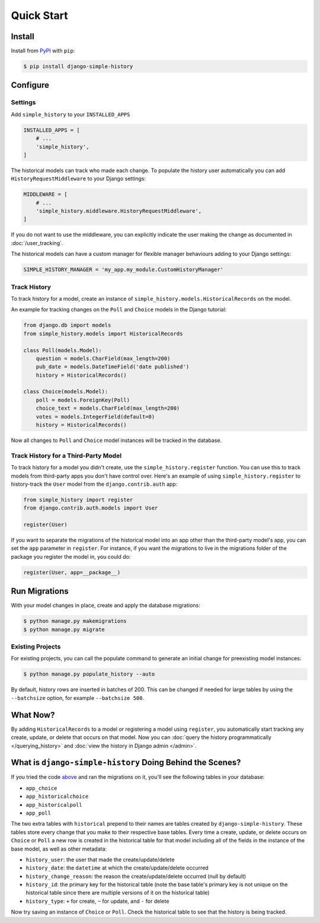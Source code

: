 Quick Start
===========

Install
-------

Install from `PyPI`_ with ``pip``:

.. code-block:: bash

    $ pip install django-simple-history

.. _pypi: https://pypi.python.org/pypi/django-simple-history/


Configure
---------

Settings
~~~~~~~~

Add ``simple_history`` to your ``INSTALLED_APPS``

.. code-block:: python

    INSTALLED_APPS = [
        # ...
        'simple_history',
    ]

The historical models can track who made each change. To populate the
history user automatically you can add ``HistoryRequestMiddleware`` to your Django
settings:

.. code-block:: python

    MIDDLEWARE = [
        # ...
        'simple_history.middleware.HistoryRequestMiddleware',
    ]

If you do not want to use the middleware, you can explicitly indicate
the user making the change as documented in :doc:`/user_tracking`.

The historical models can have a custom manager for flexible manager behaviours
adding to your Django settings:

.. code-block:: python

    SIMPLE_HISTORY_MANAGER = 'my_app.my_module.CustomHistoryManager'


Track History
~~~~~~~~~~~~~

To track history for a model, create an instance of
``simple_history.models.HistoricalRecords`` on the model.

An example for tracking changes on the ``Poll`` and ``Choice`` models in the
Django tutorial:

.. code-block:: python

    from django.db import models
    from simple_history.models import HistoricalRecords

    class Poll(models.Model):
        question = models.CharField(max_length=200)
        pub_date = models.DateTimeField('date published')
        history = HistoricalRecords()

    class Choice(models.Model):
        poll = models.ForeignKey(Poll)
        choice_text = models.CharField(max_length=200)
        votes = models.IntegerField(default=0)
        history = HistoricalRecords()

Now all changes to ``Poll`` and ``Choice`` model instances will be tracked in
the database.

Track History for a Third-Party Model
~~~~~~~~~~~~~~~~~~~~~~~~~~~~~~~~~~~~~

To track history for a model you didn't create, use the
``simple_history.register`` function.  You can use this to track models from
third-party apps you don't have control over.  Here's an example of using
``simple_history.register`` to history-track the ``User`` model from the
``django.contrib.auth`` app:

.. code-block:: python

    from simple_history import register
    from django.contrib.auth.models import User

    register(User)

If you want to separate the migrations of the historical model into an app other than
the third-party model's app, you can set the ``app`` parameter in
``register``. For instance, if you want the migrations to live in the migrations
folder of the package you register the model in, you could do:

.. code-block:: python

    register(User, app=__package__)


Run Migrations
--------------

With your model changes in place, create and apply the database migrations:

.. code-block:: bash

    $ python manage.py makemigrations
    $ python manage.py migrate

Existing Projects
~~~~~~~~~~~~~~~~~

For existing projects, you can call the populate command to generate an
initial change for preexisting model instances:

.. code-block:: bash

    $ python manage.py populate_history --auto

By default, history rows are inserted in batches of 200. This can be changed if needed for large tables
by using the ``--batchsize`` option, for example ``--batchsize 500``.

What Now?
---------

By adding ``HistoricalRecords`` to a model or registering a model using ``register``,
you automatically start tracking any create, update, or delete that occurs on that model.
Now you can :doc:`query the history programmatically </querying_history>`
and :doc:`view the history in Django admin </admin>`.

What is ``django-simple-history`` Doing Behind the Scenes?
----------------------------------------------------------

If you tried the code `above`_ and ran the migrations on it, you'll see the following
tables in your database:

- ``app_choice``
- ``app_historicalchoice``
- ``app_historicalpoll``
- ``app_poll``

.. _above: `Track History`_

The two extra tables with ``historical`` prepend to their names are tables created
by ``django-simple-history``. These tables store every change that you make to their
respective base tables. Every time a create, update, or delete occurs on ``Choice`` or
``Poll`` a new row is created in the historical table for that model including all of
the fields in the instance of the base model, as well as other metadata:

- ``history_user``: the user that made the create/update/delete
- ``history_date``: the ``datetime`` at which the create/update/delete occurred
- ``history_change_reason``: the reason the create/update/delete occurred (null by default)
- ``history_id``: the primary key for the historical table (note the base table's
  primary key is not unique on the historical table since there are multiple versions of it
  on the historical table)
- ``history_type``: ``+`` for create, ``~`` for update, and ``-`` for delete


Now try saving an instance of ``Choice`` or ``Poll``. Check the historical table
to see that the history is being tracked.

